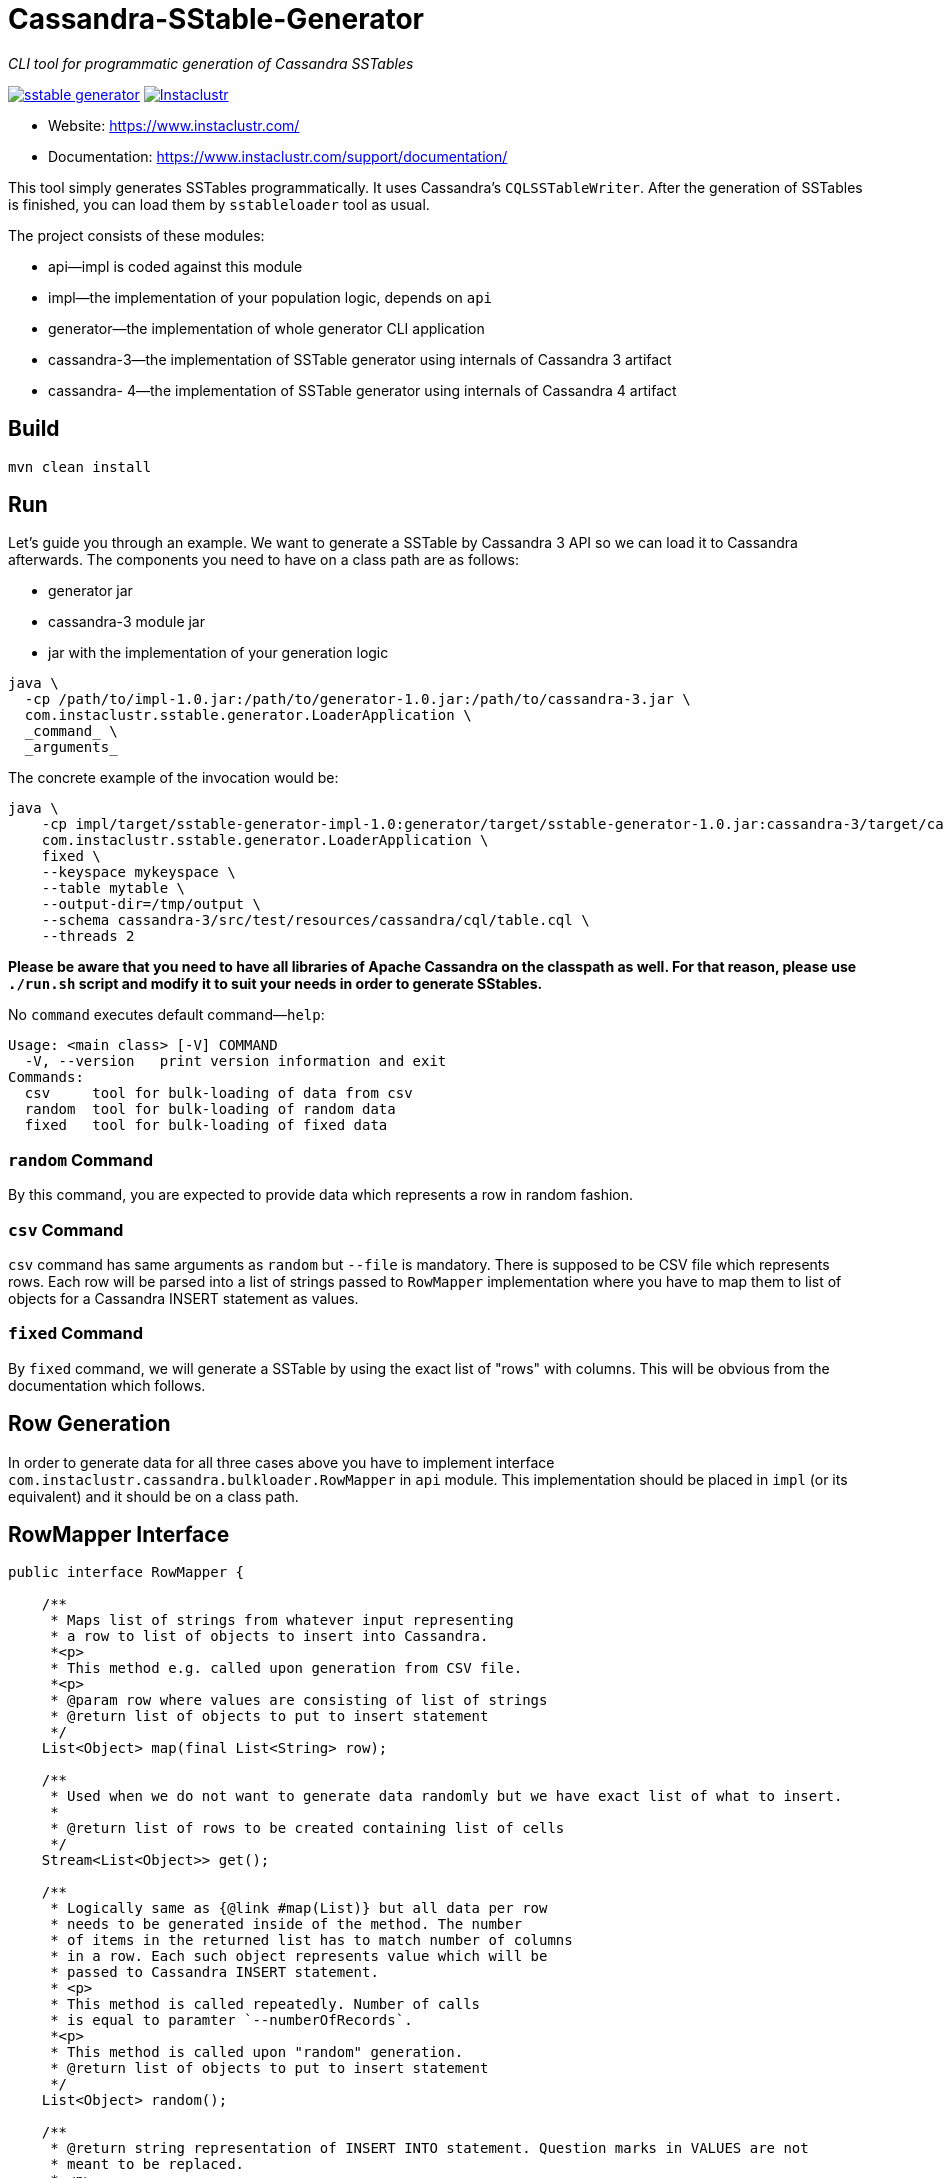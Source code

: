 # Cassandra-SStable-Generator

_CLI tool for programmatic generation of Cassandra SSTables_

image:https://img.shields.io/maven-central/v/com.instaclustr/sstable-generator.svg?label=Maven%20Central[link=https://search.maven.org/search?q=g:%22com.instaclustr%22%20AND%20a:%22sstable-generator%22]
image:https://circleci.com/gh/instaclustr/cassandra-sstable-generator.svg?style=svg["Instaclustr",link="https://circleci.com/gh/instaclustr/cassandra-sstable-generator"]

- Website: https://www.instaclustr.com/
- Documentation: https://www.instaclustr.com/support/documentation/

This tool simply generates SSTables programmatically. It uses Cassandra's `CQLSSTableWriter`.
After the generation of SSTables is finished, you can load them by `sstableloader` tool as usual.

The project consists of these modules:

* api—impl is coded against this module
* impl—the implementation of your population logic, depends on `api`
* generator—the implementation of whole generator CLI application
* cassandra-3—the implementation of SSTable generator using internals of Cassandra 3 artifact
* cassandra- 4—the implementation of SSTable generator using internals of Cassandra 4 artifact

## Build

`mvn clean install`

## Run

Let's guide you through an example. We want to generate a SSTable by Cassandra 3 API so we can load it
to Cassandra afterwards. The components you need to have on a class path are as follows:

* generator jar
* cassandra-3 module jar
* jar with the implementation of your generation logic

----
java \
  -cp /path/to/impl-1.0.jar:/path/to/generator-1.0.jar:/path/to/cassandra-3.jar \
  com.instaclustr.sstable.generator.LoaderApplication \
  _command_ \
  _arguments_
----

The concrete example of the invocation would be:

----
java \
    -cp impl/target/sstable-generator-impl-1.0:generator/target/sstable-generator-1.0.jar:cassandra-3/target/cassandra-3-1.0.jar \
    com.instaclustr.sstable.generator.LoaderApplication \
    fixed \
    --keyspace mykeyspace \
    --table mytable \
    --output-dir=/tmp/output \
    --schema cassandra-3/src/test/resources/cassandra/cql/table.cql \
    --threads 2
----

**Please be aware that you need to have all libraries of Apache Cassandra on the classpath as well. For
that reason, please use `./run.sh` script and modify it to suit your needs in order to generate SStables.**

No `command` executes default command—`help`:

----
Usage: <main class> [-V] COMMAND
  -V, --version   print version information and exit
Commands:
  csv     tool for bulk-loading of data from csv
  random  tool for bulk-loading of random data
  fixed   tool for bulk-loading of fixed data
----

### `random` Command

By this command, you are expected to provide data which represents a row in random fashion.

### `csv` Command

`csv` command has same arguments as `random` but `--file` is mandatory. There is supposed to be CSV file which
represents rows. Each row will be parsed into a list of strings passed to `RowMapper` implementation where you
have to map them to list of objects for a Cassandra INSERT statement as values.

### `fixed` Command

By `fixed` command, we will generate a SSTable by using the exact list of "rows" with columns. This
will be obvious from the documentation which follows.

## Row Generation

In order to generate data for all three cases above you have to implement interface
`com.instaclustr.cassandra.bulkloader.RowMapper` in `api` module. This implementation should
be placed in `impl` (or its equivalent) and it should be on a class path.

## RowMapper Interface

----
public interface RowMapper {

    /**
     * Maps list of strings from whatever input representing
     * a row to list of objects to insert into Cassandra.
     *<p>
     * This method e.g. called upon generation from CSV file.
     *<p>
     * @param row where values are consisting of list of strings
     * @return list of objects to put to insert statement
     */
    List<Object> map(final List<String> row);

    /**
     * Used when we do not want to generate data randomly but we have exact list of what to insert.
     *
     * @return list of rows to be created containing list of cells
     */
    Stream<List<Object>> get();

    /**
     * Logically same as {@link #map(List)} but all data per row
     * needs to be generated inside of the method. The number
     * of items in the returned list has to match number of columns
     * in a row. Each such object represents value which will be
     * passed to Cassandra INSERT statement.
     * <p>
     * This method is called repeatedly. Number of calls
     * is equal to paramter `--numberOfRecords`.
     *<p>
     * This method is called upon "random" generation.
     * @return list of objects to put to insert statement
     */
    List<Object> random();

    /**
     * @return string representation of INSERT INTO statement. Question marks in VALUES are not
     * meant to be replaced.
     * <p>
     * For example: 'INSERT INTO keyspace.table (field1, field2, field3) VALUES (?, ?, ?)'
     */
    String insertStatement();
}
----

The implementation of `RowMapper` you are supposed to place on the class path would look like this:

----
public class RowMapper1 implements RowMapper {


    public static final String KEYSPACE = "mykeyspace";
    public static final String TABLE = "mytable";

    public static final UUID UUID_1 = UUID.randomUUID();
    public static final UUID UUID_2 = UUID.randomUUID();
    public static final UUID UUID_3 = UUID.randomUUID();

    @Override
    public List<Object> map(final List<String> row) {
        return null;
    }

    @Override
    public Stream<List<Object>> get() {
        return Stream.of(
            new ArrayList<Object>() {{
                add(UUID_1);
                add("John");
                add("Doe");
            }},
            new ArrayList<Object>() {{
                add(UUID_2);
                add("Marry");
                add("Poppins");
            }},
            new ArrayList<Object>() {{
                add(UUID_3);
                add("Jim");
                add("Jack");
            }});
    }

    @Override
    public List<Object> random() {
        return null;
    }

    @Override
    public String insertStatement() {
        return format("INSERT INTO %s.%s (id, name, surname) VALUES (?, ?, ?);", KEYSPACE, TABLE);
    }
}
----

## SPI Mechanism

There is a Java SPI mechanism for implementation discovery, so it means that besides implementing API
you have to change the `impl/src/main/resources/META-INF/services/com.instaclustr.sstable.generator.RowMapper`
file containing FQCN of your implemenation on one line.

Once the `impl` jar is placed on the class path, it will be automatically discovered by the `generator` module so
you do not need to use any command-line arguments. Merely putting that JAR on the class path does the job.

The same mechanism works for `cassandra-3/4` jar. In case you want to generate jars by `CQLSSTableWriter`
for Cassandra 3, just put that jar on the class path. If you want to generate "Cassandra 4 SSTables", place the
respective `cassandra-4.jar` on the class path as shown above.

In practice this means that you need to compile only an `impl` module which contains one class so the compilation
and JAR building will take literally a few seconds (less than 1 sec here). The command line arguments for all will look
the same.

## Further Information
- See blog by Anup Shirolkar ["A Comprehensive Guide to Cassandra Architecture"](https://www.instaclustr.com/cassandra-architecture/)
- See blog by Anup Shirolkar ["Apache Cassandra Compaction Strategies
"](https://www.instaclustr.com/apache-cassandra-compaction/)
- Please see https://www.instaclustr.com/support/documentation/announcements/instaclustr-open-source-project-status/ for Instaclustr support status of this project

